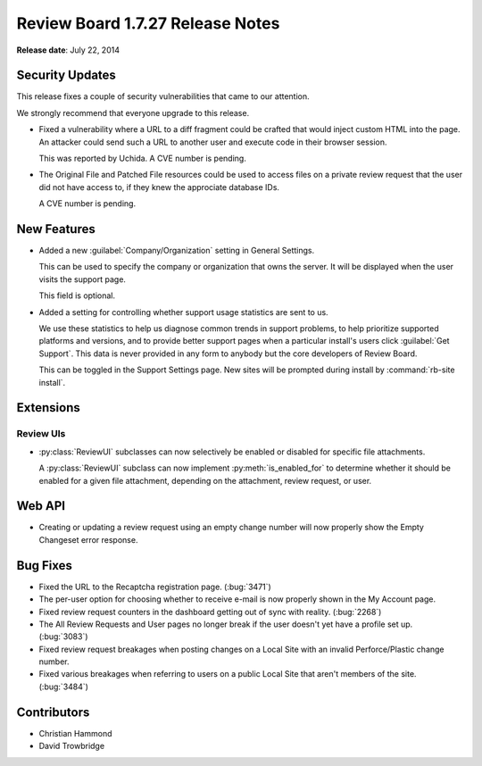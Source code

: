 =================================
Review Board 1.7.27 Release Notes
=================================

**Release date**: July 22, 2014


Security Updates
================

This release fixes a couple of security vulnerabilities that came to our
attention.

We strongly recommend that everyone upgrade to this release.

* Fixed a vulnerability where a URL to a diff fragment could be crafted that
  would inject custom HTML into the page. An attacker could send such a URL
  to another user and execute code in their browser session.

  This was reported by Uchida. A CVE number is pending.

* The Original File and Patched File resources could be used to access files
  on a private review request that the user did not have access to, if they
  knew the approciate database IDs.

  A CVE number is pending.


New Features
============

* Added a new :guilabel:`Company/Organization` setting in General Settings.

  This can be used to specify the company or organization that owns the
  server. It will be displayed when the user visits the support page.

  This field is optional.

* Added a setting for controlling whether support usage statistics are sent
  to us.

  We use these statistics to help us diagnose common trends in support
  problems, to help prioritize supported platforms and versions, and to
  provide better support pages when a particular install's users click
  :guilabel:`Get Support`. This data is never provided in any form to
  anybody but the core developers of Review Board.

  This can be toggled in the Support Settings page. New sites will be
  prompted during install by :command:`rb-site install`.


Extensions
==========

Review UIs
----------

* :py:class:`ReviewUI` subclasses can now selectively be enabled or disabled
  for specific file attachments.

  A :py:class:`ReviewUI` subclass can now implement :py:meth:`is_enabled_for`
  to determine whether it should be enabled for a given file attachment,
  depending on the attachment, review request, or user.


Web API
=======

* Creating or updating a review request using an empty change number will
  now properly show the Empty Changeset error response.


Bug Fixes
=========

* Fixed the URL to the Recaptcha registration page. (:bug:`3471`)

* The per-user option for choosing whether to receive e-mail is now properly
  shown in the My Account page.

* Fixed review request counters in the dashboard getting out of sync with
  reality. (:bug:`2268`)

* The All Review Requests and User pages no longer break if the user doesn't
  yet have a profile set up. (:bug:`3083`)

* Fixed review request breakages when posting changes on a Local Site with
  an invalid Perforce/Plastic change number.

* Fixed various breakages when referring to users on a public Local Site
  that aren't members of the site. (:bug:`3484`)


Contributors
============

* Christian Hammond
* David Trowbridge
